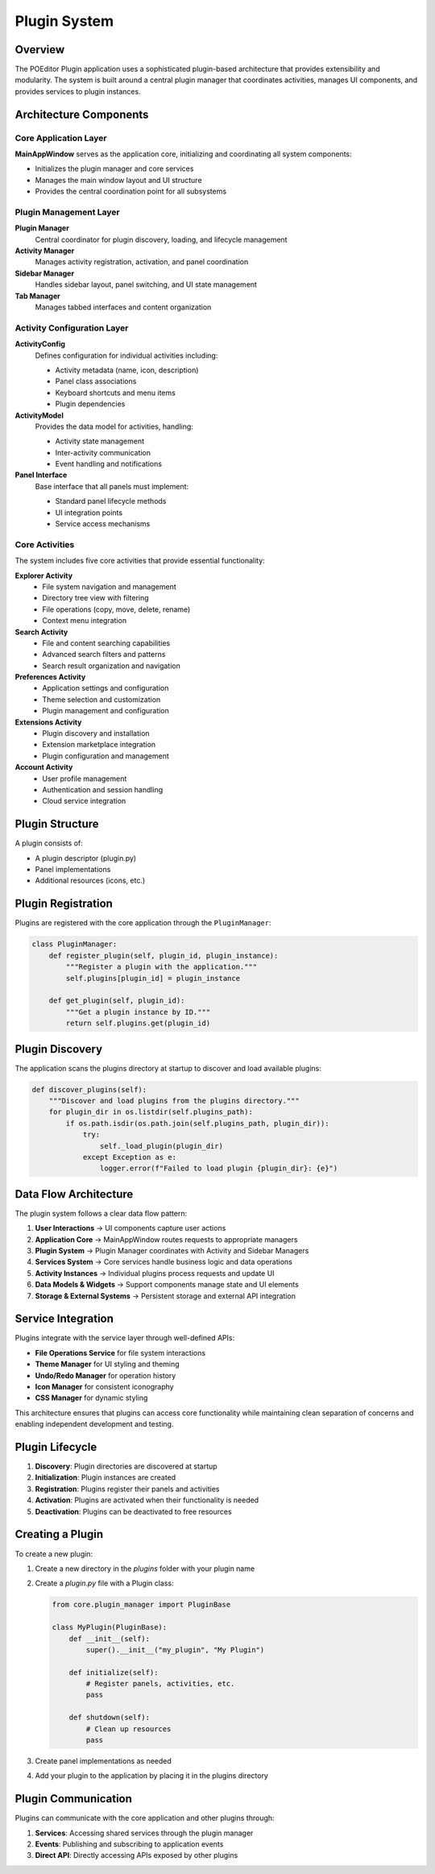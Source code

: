 Plugin System
=============

.. raw:: html

   <div style="text-align: center; margin: 20px 0;">
      <img src="../_static/images/architecture_diagram.svg" alt="Plugin Architecture Diagram" style="width: 100%; max-width: 800px; height: auto;"/>
   </div>

Overview
--------

The POEditor Plugin application uses a sophisticated plugin-based architecture that provides extensibility and modularity. The system is built around a central plugin manager that coordinates activities, manages UI components, and provides services to plugin instances.

Architecture Components
-----------------------

Core Application Layer
~~~~~~~~~~~~~~~~~~~~~~

**MainAppWindow** serves as the application core, initializing and coordinating all system components:

- Initializes the plugin manager and core services
- Manages the main window layout and UI structure
- Provides the central coordination point for all subsystems

Plugin Management Layer
~~~~~~~~~~~~~~~~~~~~~~~

**Plugin Manager**
  Central coordinator for plugin discovery, loading, and lifecycle management

**Activity Manager**
  Manages activity registration, activation, and panel coordination

**Sidebar Manager**
  Handles sidebar layout, panel switching, and UI state management

**Tab Manager**
  Manages tabbed interfaces and content organization

Activity Configuration Layer
~~~~~~~~~~~~~~~~~~~~~~~~~~~~

**ActivityConfig**
  Defines configuration for individual activities including:
  
  - Activity metadata (name, icon, description)
  - Panel class associations
  - Keyboard shortcuts and menu items
  - Plugin dependencies

**ActivityModel**
  Provides the data model for activities, handling:
  
  - Activity state management
  - Inter-activity communication
  - Event handling and notifications

**Panel Interface**
  Base interface that all panels must implement:
  
  - Standard panel lifecycle methods
  - UI integration points
  - Service access mechanisms

Core Activities
~~~~~~~~~~~~~~~

The system includes five core activities that provide essential functionality:

**Explorer Activity**
  - File system navigation and management
  - Directory tree view with filtering
  - File operations (copy, move, delete, rename)
  - Context menu integration

**Search Activity**  
  - File and content searching capabilities
  - Advanced search filters and patterns
  - Search result organization and navigation

**Preferences Activity**
  - Application settings and configuration
  - Theme selection and customization
  - Plugin management and configuration

**Extensions Activity**
  - Plugin discovery and installation
  - Extension marketplace integration
  - Plugin configuration and management

**Account Activity**
  - User profile management
  - Authentication and session handling
  - Cloud service integration

Plugin Structure
----------------

A plugin consists of:

* A plugin descriptor (plugin.py)
* Panel implementations
* Additional resources (icons, etc.)

Plugin Registration
-------------------

Plugins are registered with the core application through the ``PluginManager``:

.. code-block:: python

    class PluginManager:
        def register_plugin(self, plugin_id, plugin_instance):
            """Register a plugin with the application."""
            self.plugins[plugin_id] = plugin_instance
            
        def get_plugin(self, plugin_id):
            """Get a plugin instance by ID."""
            return self.plugins.get(plugin_id)

Plugin Discovery
----------------

The application scans the plugins directory at startup to discover and load available plugins:

.. code-block:: python

    def discover_plugins(self):
        """Discover and load plugins from the plugins directory."""
        for plugin_dir in os.listdir(self.plugins_path):
            if os.path.isdir(os.path.join(self.plugins_path, plugin_dir)):
                try:
                    self._load_plugin(plugin_dir)
                except Exception as e:
                    logger.error(f"Failed to load plugin {plugin_dir}: {e}")

Data Flow Architecture
----------------------

.. raw:: html

   <div style="text-align: center; margin: 20px 0;">
      <img src="../_static/images/system_dataflow.svg" alt="System Data Flow Diagram" style="width: 100%; max-width: 800px; height: auto;"/>
   </div>

The plugin system follows a clear data flow pattern:

1. **User Interactions** → UI components capture user actions
2. **Application Core** → MainAppWindow routes requests to appropriate managers
3. **Plugin System** → Plugin Manager coordinates with Activity and Sidebar Managers
4. **Services System** → Core services handle business logic and data operations
5. **Activity Instances** → Individual plugins process requests and update UI
6. **Data Models & Widgets** → Support components manage state and UI elements
7. **Storage & External Systems** → Persistent storage and external API integration

Service Integration
-------------------

Plugins integrate with the service layer through well-defined APIs:

- **File Operations Service** for file system interactions
- **Theme Manager** for UI styling and theming
- **Undo/Redo Manager** for operation history
- **Icon Manager** for consistent iconography
- **CSS Manager** for dynamic styling

This architecture ensures that plugins can access core functionality while maintaining clean separation of concerns and enabling independent development and testing.

Plugin Lifecycle
--------------

1. **Discovery**: Plugin directories are discovered at startup
2. **Initialization**: Plugin instances are created
3. **Registration**: Plugins register their panels and activities
4. **Activation**: Plugins are activated when their functionality is needed
5. **Deactivation**: Plugins can be deactivated to free resources

Creating a Plugin
---------------

To create a new plugin:

1. Create a new directory in the `plugins` folder with your plugin name
2. Create a `plugin.py` file with a Plugin class:

   .. code-block:: python

       from core.plugin_manager import PluginBase
       
       class MyPlugin(PluginBase):
           def __init__(self):
               super().__init__("my_plugin", "My Plugin")
               
           def initialize(self):
               # Register panels, activities, etc.
               pass
               
           def shutdown(self):
               # Clean up resources
               pass

3. Create panel implementations as needed
4. Add your plugin to the application by placing it in the plugins directory

Plugin Communication
------------------

Plugins can communicate with the core application and other plugins through:

1. **Services**: Accessing shared services through the plugin manager
2. **Events**: Publishing and subscribing to application events
3. **Direct API**: Directly accessing APIs exposed by other plugins
